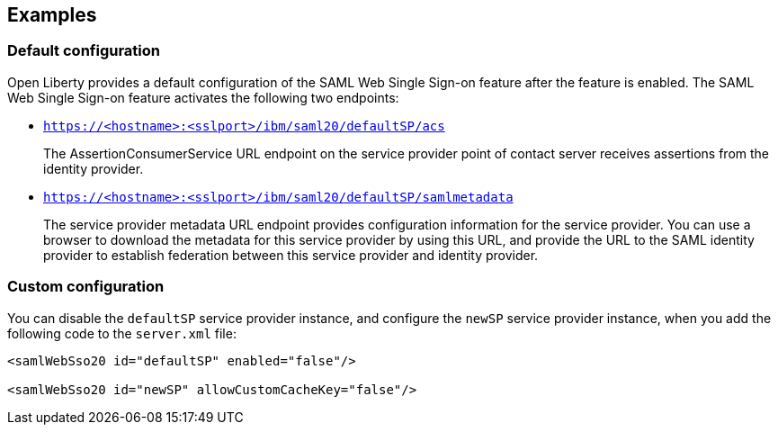 == Examples

=== Default configuration

Open Liberty provides a default configuration of the SAML Web Single Sign-on feature after the feature is enabled.
The SAML Web Single Sign-on feature activates the following two endpoints:

- `https://<hostname>:<sslport>/ibm/saml20/defaultSP/acs`
+
The AssertionConsumerService URL endpoint on the service provider point of contact server receives assertions from the identity provider.

- `https://<hostname>:<sslport>/ibm/saml20/defaultSP/samlmetadata`
+
The service provider metadata URL endpoint provides configuration information for the service provider.
You can use a browser to download the metadata for this service provider by using this URL, and provide the URL to the SAML identity provider to establish federation between this service provider and identity provider.

=== Custom configuration

You can disable the `defaultSP` service provider instance, and configure the `newSP` service provider instance, when you add the following code to the `server.xml` file:

[source, xml]
----
<samlWebSso20 id="defaultSP" enabled="false"/>

<samlWebSso20 id="newSP" allowCustomCacheKey="false"/>
----
